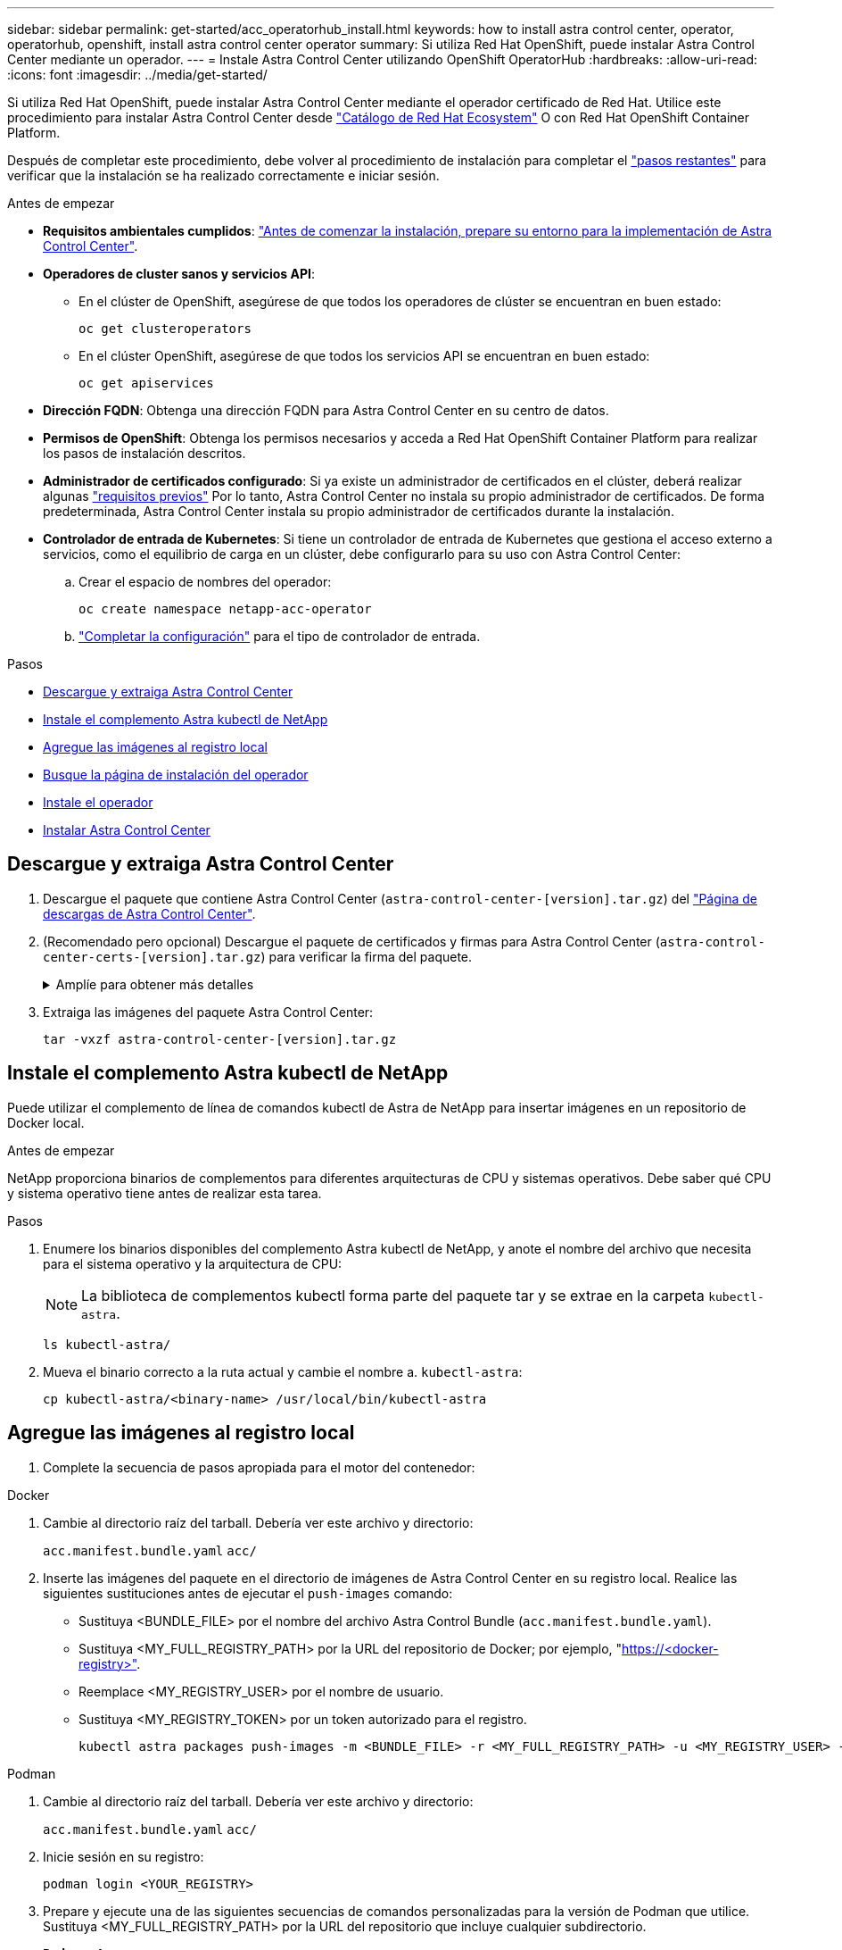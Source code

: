 ---
sidebar: sidebar 
permalink: get-started/acc_operatorhub_install.html 
keywords: how to install astra control center, operator, operatorhub, openshift, install astra control center operator 
summary: Si utiliza Red Hat OpenShift, puede instalar Astra Control Center mediante un operador. 
---
= Instale Astra Control Center utilizando OpenShift OperatorHub
:hardbreaks:
:allow-uri-read: 
:icons: font
:imagesdir: ../media/get-started/


[role="lead"]
Si utiliza Red Hat OpenShift, puede instalar Astra Control Center mediante el operador certificado de Red Hat. Utilice este procedimiento para instalar Astra Control Center desde https://catalog.redhat.com/software/operators/explore["Catálogo de Red Hat Ecosystem"^] O con Red Hat OpenShift Container Platform.

Después de completar este procedimiento, debe volver al procedimiento de instalación para completar el link:../get-started/install_acc.html#verify-system-status["pasos restantes"^] para verificar que la instalación se ha realizado correctamente e iniciar sesión.

.Antes de empezar
* *Requisitos ambientales cumplidos*: link:requirements.html["Antes de comenzar la instalación, prepare su entorno para la implementación de Astra Control Center"^].
* *Operadores de cluster sanos y servicios API*:
+
** En el clúster de OpenShift, asegúrese de que todos los operadores de clúster se encuentran en buen estado:
+
[source, console]
----
oc get clusteroperators
----
** En el clúster OpenShift, asegúrese de que todos los servicios API se encuentran en buen estado:
+
[source, console]
----
oc get apiservices
----


* *Dirección FQDN*: Obtenga una dirección FQDN para Astra Control Center en su centro de datos.
* *Permisos de OpenShift*: Obtenga los permisos necesarios y acceda a Red Hat OpenShift Container Platform para realizar los pasos de instalación descritos.
* *Administrador de certificados configurado*: Si ya existe un administrador de certificados en el clúster, deberá realizar algunas link:../get-started/cert-manager-prereqs.html["requisitos previos"^] Por lo tanto, Astra Control Center no instala su propio administrador de certificados. De forma predeterminada, Astra Control Center instala su propio administrador de certificados durante la instalación.
* *Controlador de entrada de Kubernetes*: Si tiene un controlador de entrada de Kubernetes que gestiona el acceso externo a servicios, como el equilibrio de carga en un clúster, debe configurarlo para su uso con Astra Control Center:
+
.. Crear el espacio de nombres del operador:
+
[listing]
----
oc create namespace netapp-acc-operator
----
.. link:../get-started/install_acc.html#set-up-ingress-for-load-balancing["Completar la configuración"^] para el tipo de controlador de entrada.




.Pasos
* <<Descargue y extraiga Astra Control Center>>
* <<Instale el complemento Astra kubectl de NetApp>>
* <<Agregue las imágenes al registro local>>
* <<Busque la página de instalación del operador>>
* <<Instale el operador>>
* <<Instalar Astra Control Center>>




== Descargue y extraiga Astra Control Center

. Descargue el paquete que contiene Astra Control Center (`astra-control-center-[version].tar.gz`) del https://mysupport.netapp.com/site/products/all/details/astra-control-center/downloads-tab["Página de descargas de Astra Control Center"^].
. (Recomendado pero opcional) Descargue el paquete de certificados y firmas para Astra Control Center (`astra-control-center-certs-[version].tar.gz`) para verificar la firma del paquete.
+
.Amplíe para obtener más detalles
[%collapsible]
====
[source, console]
----
tar -vxzf astra-control-center-certs-[version].tar.gz
----
[source, console]
----
openssl dgst -sha256 -verify certs/AstraControlCenter-public.pub -signature certs/astra-control-center-[version].tar.gz.sig astra-control-center-[version].tar.gz
----
Se mostrará la salida `Verified OK` después de una verificación correcta.

====
. Extraiga las imágenes del paquete Astra Control Center:
+
[source, console]
----
tar -vxzf astra-control-center-[version].tar.gz
----




== Instale el complemento Astra kubectl de NetApp

Puede utilizar el complemento de línea de comandos kubectl de Astra de NetApp para insertar imágenes en un repositorio de Docker local.

.Antes de empezar
NetApp proporciona binarios de complementos para diferentes arquitecturas de CPU y sistemas operativos. Debe saber qué CPU y sistema operativo tiene antes de realizar esta tarea.

.Pasos
. Enumere los binarios disponibles del complemento Astra kubectl de NetApp, y anote el nombre del archivo que necesita para el sistema operativo y la arquitectura de CPU:
+

NOTE: La biblioteca de complementos kubectl forma parte del paquete tar y se extrae en la carpeta `kubectl-astra`.

+
[source, console]
----
ls kubectl-astra/
----
. Mueva el binario correcto a la ruta actual y cambie el nombre a. `kubectl-astra`:
+
[source, console]
----
cp kubectl-astra/<binary-name> /usr/local/bin/kubectl-astra
----




== Agregue las imágenes al registro local

. Complete la secuencia de pasos apropiada para el motor del contenedor:


[role="tabbed-block"]
====
.Docker
--
. Cambie al directorio raíz del tarball. Debería ver este archivo y directorio:
+
`acc.manifest.bundle.yaml`
`acc/`

. Inserte las imágenes del paquete en el directorio de imágenes de Astra Control Center en su registro local. Realice las siguientes sustituciones antes de ejecutar el `push-images` comando:
+
** Sustituya <BUNDLE_FILE> por el nombre del archivo Astra Control Bundle (`acc.manifest.bundle.yaml`).
** Sustituya <MY_FULL_REGISTRY_PATH> por la URL del repositorio de Docker; por ejemplo, "https://<docker-registry>"[].
** Reemplace <MY_REGISTRY_USER> por el nombre de usuario.
** Sustituya <MY_REGISTRY_TOKEN> por un token autorizado para el registro.
+
[source, console]
----
kubectl astra packages push-images -m <BUNDLE_FILE> -r <MY_FULL_REGISTRY_PATH> -u <MY_REGISTRY_USER> -p <MY_REGISTRY_TOKEN>
----




--
.Podman
--
. Cambie al directorio raíz del tarball. Debería ver este archivo y directorio:
+
`acc.manifest.bundle.yaml`
`acc/`

. Inicie sesión en su registro:
+
[source, console]
----
podman login <YOUR_REGISTRY>
----
. Prepare y ejecute una de las siguientes secuencias de comandos personalizadas para la versión de Podman que utilice. Sustituya <MY_FULL_REGISTRY_PATH> por la URL del repositorio que incluye cualquier subdirectorio.
+
[source, subs="specialcharacters,quotes"]
----
*Podman 4*
----
+
[source, console]
----
export REGISTRY=<MY_FULL_REGISTRY_PATH>
export PACKAGENAME=acc
export PACKAGEVERSION=23.07.0-24
export DIRECTORYNAME=acc
for astraImageFile in $(ls ${DIRECTORYNAME}/images/*.tar) ; do
astraImage=$(podman load --input ${astraImageFile} | sed 's/Loaded image: //')
astraImageNoPath=$(echo ${astraImage} | sed 's:.*/::')
podman tag ${astraImageNoPath} ${REGISTRY}/netapp/astra/${PACKAGENAME}/${PACKAGEVERSION}/${astraImageNoPath}
podman push ${REGISTRY}/netapp/astra/${PACKAGENAME}/${PACKAGEVERSION}/${astraImageNoPath}
done
----
+
[source, subs="specialcharacters,quotes"]
----
*Podman 3*
----
+
[source, console]
----
export REGISTRY=<MY_FULL_REGISTRY_PATH>
export PACKAGENAME=acc
export PACKAGEVERSION=23.07.0-24
export DIRECTORYNAME=acc
for astraImageFile in $(ls ${DIRECTORYNAME}/images/*.tar) ; do
astraImage=$(podman load --input ${astraImageFile} | sed 's/Loaded image: //')
astraImageNoPath=$(echo ${astraImage} | sed 's:.*/::')
podman tag ${astraImageNoPath} ${REGISTRY}/netapp/astra/${PACKAGENAME}/${PACKAGEVERSION}/${astraImageNoPath}
podman push ${REGISTRY}/netapp/astra/${PACKAGENAME}/${PACKAGEVERSION}/${astraImageNoPath}
done
----
+

NOTE: La ruta de acceso de imagen que crea el script debe parecerse a la siguiente, dependiendo de la configuración del Registro:

+
[listing]
----
https://netappdownloads.jfrog.io/docker-astra-control-prod/netapp/astra/acc/23.07.0-24/image:version
----


--
====


== Busque la página de instalación del operador

. Realice uno de los siguientes procedimientos para acceder a la página de instalación del operador:
+
** Desde la consola web de Red Hat OpenShift:
+
... Inicie sesión en la IU de OpenShift Container Platform.
... En el menú lateral, seleccione *operadores > OperatorHub*.
+

NOTE: Solo se puede actualizar a la versión actual de Astra Control Center con este operador.

... Busque y seleccione el operador Centro de control Astra de NetApp.


+
image:openshift_operatorhub.png["Esta imagen muestra la página de instalación de Astra Control Center desde la interfaz de usuario de OpenShift Container Platform"]

** En el catálogo de ecosistemas de Red Hat:
+
... Seleccione Astra Control Center de NetApp https://catalog.redhat.com/software/operators/detail/611fd22aaf489b8bb1d0f274["operador"^].
... Seleccione *desplegar y utilizar*.




+
image:red_hat_catalog.png["Esta imagen muestra la página general de Astra Control Center que está disponible en Red Ecosystem Catalog"]





== Instale el operador

. Complete la página *Install Operator* e instale el operador:
+

NOTE: El operador estará disponible en todos los espacios de nombres del clúster.

+
.. Seleccione el espacio de nombres del operador o. `netapp-acc-operator` el espacio de nombres se creará automáticamente como parte de la instalación del operador.
.. Seleccione una estrategia de aprobación manual o automática.
+

NOTE: Se recomienda la aprobación manual. Solo debe tener una instancia de operador en ejecución por clúster.

.. Seleccione *instalar*.
+

NOTE: Si ha seleccionado una estrategia de aprobación manual, se le pedirá que apruebe el plan de instalación manual para este operador.



. Desde la consola, vaya al menú OperatorHub y confirme que el operador se ha instalado correctamente.




== Instalar Astra Control Center

. Desde la consola de la pestaña *Astra Control Center* del operador Astra Control Center, seleccione *Crear AstraControlCenter*.image:openshift_acc-operator_details.png["Esta imagen muestra la página del operador de Astra Control Center que tiene seleccionada la ficha Astra Control Center"]
. Complete el `Create AstraControlCenter` campo de formulario:
+
.. Mantenga o ajuste el nombre del Centro de control de Astra.
.. Agregue etiquetas para Astra Control Center.
.. Habilitar o deshabilitar AutoSupport. Se recomienda conservar la funcionalidad de AutoSupport.
.. Introduzca el FQDN o la dirección IP de Astra Control Center. No entre `http://` o. `https://` en el campo de dirección.
.. Introduce la versión de Astra Control Center; por ejemplo, 23.07.0-24.
.. Introduzca un nombre de cuenta, una dirección de correo electrónico y un apellido de administrador.
.. Seleccione una política de reclamaciones de volumen de `Retain`, `Recycle`, o. `Delete`. El valor predeterminado es `Retain`.
.. Seleccione el scaleSize de la instalación.
+

NOTE: De forma predeterminada, Astra utilizará la alta disponibilidad (HA) `scaleSize` de `Medium`, Que despliega la mayoría de los servicios en HA y despliega múltiples réplicas para redundancia. Con `scaleSize` como `Small`, Astra reducirá el número de réplicas para todos los servicios excepto los servicios esenciales para reducir el consumo.

.. Seleccione el tipo de entrada:
+
*** *`Generic`* (`ingressType: "Generic"`) (Predeterminado)
+
Utilice esta opción cuando tenga otro controlador de entrada en uso o prefiera utilizar su propio controlador de entrada. Después de implementar Astra Control Center, deberá configurar el link:../get-started/install_acc.html#set-up-ingress-for-load-balancing["controlador de entrada"^] Para exponer Astra Control Center con una URL.

*** *`AccTraefik`* (`ingressType: "AccTraefik"`)
+
Utilice esta opción cuando prefiera no configurar un controlador de entrada. Esto despliega el Astra Control Center `traefik` Puerta de enlace como servicio de tipo "LoadBalancer" de Kubernetes.

+
Astra Control Center utiliza un servicio del tipo "LoadBalancer" (`svc/traefik` En el espacio de nombres de Astra Control Center) y requiere que se le asigne una dirección IP externa accesible. Si se permiten equilibradores de carga en su entorno y aún no tiene uno configurado, puede utilizar MetalLB u otro equilibrador de carga de servicio externo para asignar una dirección IP externa al servicio. En la configuración interna del servidor DNS, debe apuntar el nombre DNS elegido para Astra Control Center a la dirección IP con equilibrio de carga.

+

NOTE: Para obtener detalles sobre el tipo de servicio de “LoadBalancer” e Ingress, consulte link:../get-started/requirements.html["Requisitos"^].



.. En *Registro de imágenes*, introduzca la ruta de registro de la imagen del contenedor local. No entre `http://` o. `https://` en el campo de dirección.
.. Si utiliza un registro de imágenes que requiere autenticación, introduzca el secreto de imagen.
+

NOTE: Si utiliza un registro que requiere autenticación, <<Cree un secreto de registro,cree un secreto en el clúster>>.

.. Introduzca el nombre del administrador.
.. Configure el escalado de recursos.
.. Proporcione la clase de almacenamiento predeterminada.
+

NOTE: Si se configura una clase de almacenamiento predeterminada, asegúrese de que es la única clase de almacenamiento que tiene la anotación predeterminada.

.. Defina las preferencias de manejo de CRD.


. Seleccione la vista YAML para revisar los ajustes seleccionados.
. Seleccione `Create`.




== Cree un secreto de registro

Si utiliza un registro que requiere autenticación, cree un secreto en el clúster OpenShift y escriba el nombre secreto en el `Create AstraControlCenter` campo de formulario.

. Cree un espacio de nombres para el operador Astra Control Center:
+
[listing]
----
oc create ns [netapp-acc-operator or custom namespace]
----
. Cree un secreto en este espacio de nombres:
+
[listing]
----
oc create secret docker-registry astra-registry-cred n [netapp-acc-operator or custom namespace] --docker-server=[your_registry_path] --docker username=[username] --docker-password=[token]
----
+

NOTE: Astra Control sólo admite secretos de registro Docker.

. Complete los campos restantes en <<Instalar Astra Control Center,El campo de formulario Create AstraControlCenter>>.




== El futuro

Complete el link:../get-started/install_acc.html#verify-system-status["pasos restantes"^] Para verificar que Astra Control Center se ha instalado correctamente, configure un controlador de entrada (opcional) e inicie sesión en la interfaz de usuario. Además, tendrá que realizar link:setup_overview.html["tareas de configuración"^] tras completar la instalación.
